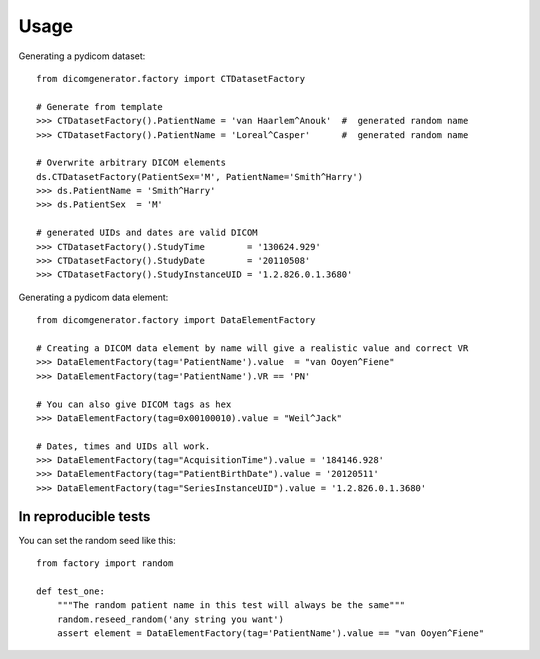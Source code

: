 =====
Usage
=====

Generating a pydicom dataset::

    from dicomgenerator.factory import CTDatasetFactory

    # Generate from template
    >>> CTDatasetFactory().PatientName = 'van Haarlem^Anouk'  #  generated random name
    >>> CTDatasetFactory().PatientName = 'Loreal^Casper'      #  generated random name

    # Overwrite arbitrary DICOM elements
    ds.CTDatasetFactory(PatientSex='M', PatientName='Smith^Harry')
    >>> ds.PatientName = 'Smith^Harry'
    >>> ds.PatientSex  = 'M'

    # generated UIDs and dates are valid DICOM
    >>> CTDatasetFactory().StudyTime        = '130624.929'
    >>> CTDatasetFactory().StudyDate        = '20110508'
    >>> CTDatasetFactory().StudyInstanceUID = '1.2.826.0.1.3680'



Generating a pydicom data element::

    from dicomgenerator.factory import DataElementFactory

    # Creating a DICOM data element by name will give a realistic value and correct VR
    >>> DataElementFactory(tag='PatientName').value  = "van Ooyen^Fiene"
    >>> DataElementFactory(tag='PatientName').VR == 'PN'

    # You can also give DICOM tags as hex
    >>> DataElementFactory(tag=0x00100010).value = "Weil^Jack"

    # Dates, times and UIDs all work.
    >>> DataElementFactory(tag="AcquisitionTime").value = '184146.928'
    >>> DataElementFactory(tag="PatientBirthDate").value = '20120511'
    >>> DataElementFactory(tag="SeriesInstanceUID").value = '1.2.826.0.1.3680'



In reproducible tests
=====================

You can set the random seed like this::

    from factory import random

    def test_one:
        """The random patient name in this test will always be the same"""
        random.reseed_random('any string you want')
        assert element = DataElementFactory(tag='PatientName').value == "van Ooyen^Fiene"


